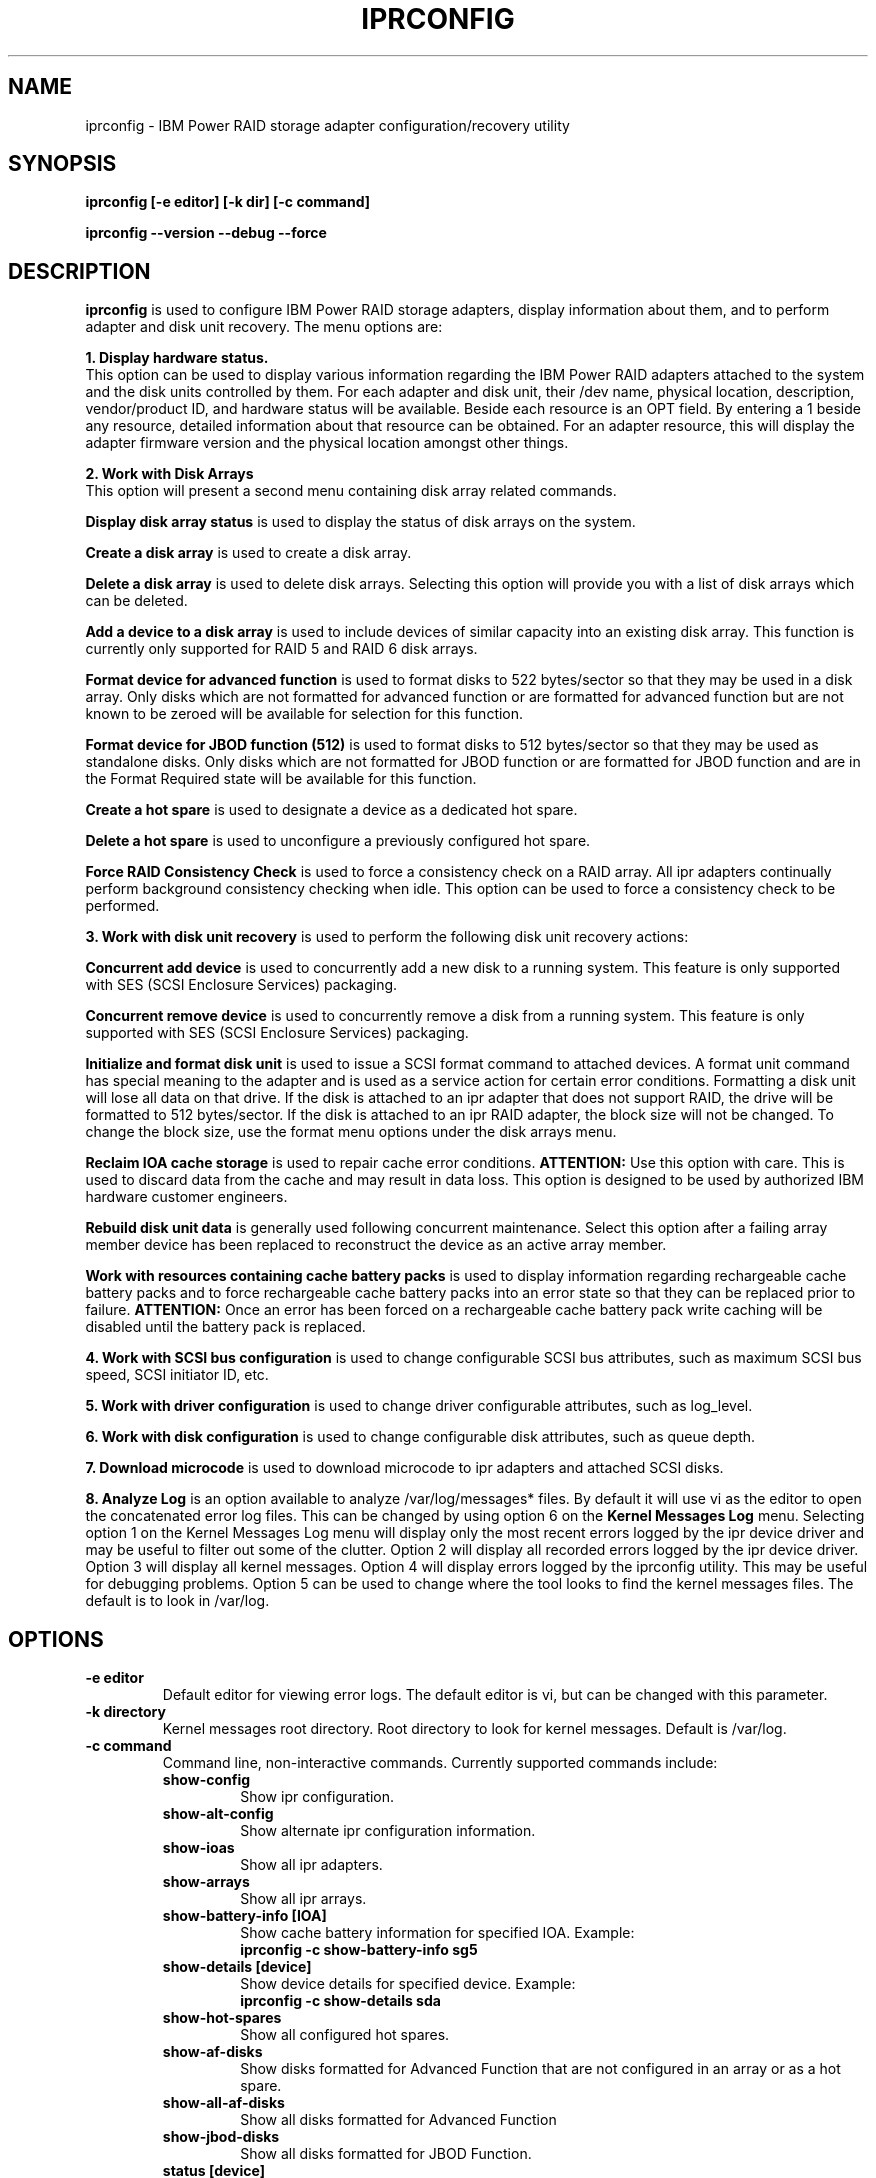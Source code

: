 .\" (C) Copyright 2000, 2004
.\" International Business Machines Corporation and others.
.\" All Rights Reserved. This program and the accompanying
.\" materials are made available under the terms of the
.\" Common Public License v1.0 which accompanies this distribution.
.TH IPRCONFIG 8 "December 2005"
.SH NAME
iprconfig \- IBM Power RAID storage adapter configuration/recovery utility
.SH SYNOPSIS
.BI "iprconfig [-e editor] [-k dir] [-c command]"
.sp
.BI "iprconfig --version --debug --force"
.SH DESCRIPTION
.B iprconfig
is used to configure IBM Power RAID storage adapters, display information
about them, and to perform adapter and disk unit recovery. 
The menu options are: 
.PP
.B 1. Display hardware status.
.br
This option can be used to display various information regarding
the IBM Power RAID adapters attached to the system and the disk 
units controlled by them. For each adapter and disk unit, their 
/dev name, physical location, description, vendor/product ID, and
hardware status will be available. Beside each resource is an OPT 
field. By entering a 1 beside any resource, detailed information 
about that resource can be obtained. For an adapter resource, this 
will display the adapter firmware version and the physical location 
amongst other things.
.PP
.B 2. Work with Disk Arrays
.br
This option will present a second menu containing disk array related
commands. 
.PP
.B Display disk array status
is used to display the status of disk arrays on the system. 
.PP
.B Create a disk array
is used to create a disk array.
.PP
.B Delete a disk array
is used to delete disk arrays. Selecting this option will provide you 
with a list of disk arrays which can be deleted.
.PP
.B Add a device to a disk array
is used to include devices of similar capacity into an existing disk 
array. This function is currently only supported for RAID 5 and RAID 6 
disk arrays.
.PP
.B Format device for advanced function
is used to format disks to 522 bytes/sector so that they may be used in
a disk array. Only disks which are not formatted for advanced function
or are formatted for advanced function but are not known to be zeroed will
be available for selection for this function.
.PP
.B Format device for JBOD function (512)
is used to format disks to 512 bytes/sector so that they may be used 
as standalone disks. Only disks which are not formatted for JBOD function
or are formatted for JBOD function and are in the Format Required state
will be available for this function.
.PP
.B Create a hot spare
is used to designate a device as a dedicated hot spare.
.PP
.B Delete a hot spare
is used to unconfigure a previously configured hot spare.
.PP
.B Force RAID Consistency Check
is used to force a consistency check on a RAID array. All ipr adapters 
continually perform background consistency checking when idle. This 
option can be used to force a consistency check to be performed.
.PP
.B 3. Work with disk unit recovery
is used to perform the following disk unit recovery actions:
.PP
.B Concurrent add device
is used to concurrently add a new disk to a running system. This feature
is only supported with SES (SCSI Enclosure Services) packaging.
.PP
.B Concurrent remove device
is used to concurrently remove a disk from a running system.
This feature is only supported with SES (SCSI Enclosure Services) packaging.
.PP
.B Initialize and format disk unit
is used to issue a SCSI format command to attached devices. A format
unit command has special meaning to the adapter and is used as a service
action for certain error conditions. Formatting a disk unit will lose
all data on that drive. If the disk is attached to an ipr adapter that
does not support RAID, the drive will be formatted to 512 bytes/sector.
If the disk is attached to an ipr RAID adapter, the block size will not
be changed. To change the block size, use the format menu options under
the disk arrays menu.
.PP
.B Reclaim IOA cache storage
is used to repair cache error conditions. 
.B ATTENTION:
Use this option with care. This is used to discard data from the cache
and may result in data loss. This option is designed to be used by
authorized IBM hardware customer engineers.
.PP
.B Rebuild disk unit data
is generally used following concurrent maintenance. Select this option after
a failing array member device has been replaced to reconstruct the device as 
an active array member.
.PP
.B Work with resources containing cache battery packs
is used to display information regarding rechargeable cache battery packs 
and to force rechargeable cache battery packs into an error state so that
they can be replaced prior to failure. 
.B ATTENTION:
Once an error has been forced on a rechargeable cache battery pack write
caching will be disabled until the battery pack is replaced.
.PP
.B 4. Work with SCSI bus configuration
is used to change configurable SCSI bus attributes, such as maximum SCSI
bus speed, SCSI initiator ID, etc.
.PP
.B 5. Work with driver configuration
is used to change driver configurable attributes, such as log_level.
.PP
.B 6. Work with disk configuration
is used to change configurable disk attributes, such as queue depth.
.PP
.B 7. Download microcode
is used to download microcode to ipr adapters and attached SCSI disks.
.PP
.B 8. Analyze Log
is an option available to analyze /var/log/messages* files. By default
it will use vi as the editor to open the concatenated error log files.
This can be changed by using option 6 on the
.B Kernel Messages Log 
menu. Selecting
option 1 on the Kernel Messages Log menu will display only the most recent 
errors logged by the ipr device driver and may be useful to filter out 
some of the clutter. Option 2 will display all recorded errors logged by the
ipr device driver. Option 3 will display all kernel messages. Option 4 will
display errors logged by the iprconfig utility. This may be useful for
debugging problems. Option 5 can be used to change where the tool looks
to find the kernel messages files. The default is to look in /var/log.
.SH OPTIONS
.TP
.B \-e editor
Default editor for viewing error logs. The default editor is vi, but can be 
changed with this parameter.
.TP
.B -k directory
Kernel messages root directory. Root directory to look for kernel messages.
Default is /var/log.
.TP
.B -c command
Command line, non-interactive commands. Currently supported commands include:
.RS
.TP
.B show-config
.br
Show ipr configuration.
.TP
.B show-alt-config
.br
Show alternate ipr configuration information.
.TP
.B show-ioas
.br
Show all ipr adapters.
.TP
.B show-arrays
.br
Show all ipr arrays.
.TP
.B show-battery-info [IOA]
.br
Show cache battery information for specified IOA. Example:
.br
.B iprconfig -c show-battery-info sg5
.TP
.B show-details [device]
.br
Show device details for specified device. Example:
.br
.B iprconfig -c show-details sda
.TP
.B show-hot-spares
.br
Show all configured hot spares.
.TP
.B show-af-disks
.br
Show disks formatted for Advanced Function that are not
configured in an array or as a hot spare.
.TP
.B show-all-af-disks
.br
Show all disks formatted for Advanced Function
.TP
.B show-jbod-disks
.br
Show all disks formatted for JBOD Function.
.TP
.B status [device]
.br
Show the status of the specified device. This is the same status as which shows
up in the last column of the Display hardware status menu. Can specify either a 
/dev/sdX name or a /dev/sgX name. Example:
.br
.B iprconfig -c status /dev/sda
.br
.TP
.B alt-status [device]
.br
Show the status of the specified device. This is the same status as above with
the exception of when a long running command is executing to the device, in
which case the percent complete for the long running command is printed.
.br
.TP
.B query-raid-create [IOA]
.br
Show all devices attached to the specified IOA that are candidates for being
used in a RAID array. Example:
.br
.B iprconfig -c query-raid-create sg5
.TP
.B query-raid-delete [IOA]
.br
Show all RAID arrays attached to the specified IOA that can be deleted.
.br
.B iprconfig -c query-raid-delete sg5
.TP
.B query-hot-spare-create [IOA]
.br
Show all devices attached to the specified IOA that are candidates for being
hot spares.
.TP
.B query-hot-spare-delete [IOA]
.br
Show all hot spares attached to the specified IOA that can be deleted.
.TP
.B query-raid-consistency-check
.br
Show all RAID arrays that are candidates for a RAID consistency check.
.TP
.B query-format-for-jbod
.br
Show all disks that can be reformatted for JBOD function.
.TP
.B query-reclaim
.br
Show all IOAs that may need a reclaim cache storage.
.TP
.B query-arrays-raid-include
.br
Show all RAID arrays that can have disks included in them to increase
their capacity.
.TP
.B query-devices-raid-include [array]
.br
Show all disks that can be added to the specified array to increase its
capacity.
.TP
.B query-supported-raid-levels [IOA]
.br
Show all RAID levels supported by the specified adapter.
.TP
.B query-include-allowed [IOA] [raid level]
.br
Some RAID levels allow for adding additional disks to existing disk
arrays to increase their capacity. Prints "yes" to stdout if the specified
RAID level supports this function, else prints "no".
.TP
.B query-max-devices-in-array [IOA] [raid level]
.br
Print the maximum number of devices allowed in a RAID array of the specified
RAID level for the specified RAID adapter.
.TP
.B query-min-devices-in-array [IOA] [raid level]
.br
Print the minimum number of devices allowed in a RAID array of the specified
RAID level for the specified RAID adapter.
.TP
.B query-min-mult-in-array [IOA] [raid level]
.br
Print the minimum multiple of devices required in a RAID array of the specified
RAID level for the specified RAID adapter.
.TP
.B query-supp-stripe-sizes [IOA] [raid level]
.br
Print all supported stripe sizes supported for RAID arrays of the specified
RAID level on the specified RAID adapter. Stripe sizes are printed in
units of KB.
.TP
.B query-recommended-stripe-size [IOA] [raid level]
.br
Print the default/recommended stripe size for RAID arrays of the specified
RAID level on the specified RAID adapter. Stripe size is in units of KB.
.TP
.B query-recovery-format
.br
Show all disks that can be formatted for error recovery purposes.
.TP
.B query-raid-rebuild
.br
Show all disks in RAID arrays that can be rebuilt.
.TP
.B query-format-for-raid
.br
Show all disks that can be formatted such that they can be used
in a RAID array or as a hot spare.
.TP
.B query-ucode-level [device]
.br
Show the microcode level that is currently loaded on the specified device.
Note: The device specified may be the sg device associated with an IOA,
in which case the IOA's microcode level will be shown.
.TP
.B query-format-timeout [device]
.br
Show the current format timeout to be used when formatting the specified disk.
This value is only applicable when the device is currently in Advanced Function
format.
.TP
.B query-qdepth [device]
.br
Show the queue depth currently being used for the specified disk.
.TP
.B query-tcq-enable [device]
.br
Print 1 to stdout if tagged queuing is enabled for the specified device,
else print 0 to stdout.
.TP
.B query-log-level [IOA]
.br
Print the current log level being used for the specified IOA. Can be a number
from 0 to n.
.TP
.B query-add-device
.br
Show all empty disk slots that can have a disk concurrently added.
.TP
.B query-remove-device
.br
Show all disk slots which are either empty or have disks in them which can
be concurrently removed from the running system.
.TP
.B query-initiator-id [IOA] [busno]
.br
Show the current SCSI initiator ID used by the IOA for the specified SCSI bus.
.TP
.B query-bus-speed [IOA] [busno]
.br
Show the current maximum SCSI bus speed allowed on the specified SCSI bus.
.TP
.B query-bus-width [IOA] [busno]
.br
Show the current SCSI bus width in units of bits for the specified SCSI bus.
.TP
.B query-path-status [IOA]
.br
Show the current dual path state for the SAS devices attached specified IOA.
.TP
.B query-path-details [device]
.br
Show the current dual path details for the specified SAS device.
.TP
.B raid-create [-r raid_level] [-s stripe_size_in_kb] [devices...]
Create a RAID array. RAID level can be any supported RAID level for the given
adapter, such as 0, 10, 5, 6. Currently supported stripe sizes in kb 
include 16, 64, and 256. If raid_level is not specified, it will default to
RAID 5. If stripe size is not specified, it will default to the recommended
stripe size for the selected RAID level. Devices are specified with their full
name, either the /dev/sd name or the /dev/sg name is acceptable. Example array
creation:
.br
.B iprconfig -c raid-create -r 5 -s 64 /dev/sda /dev/sdb /dev/sdc
.br
This would create a RAID 5 array with a 64k stripe size using the specified
devices.
.TP
.B raid-delete [RAID device]
Delete the specified RAID array. Specify either the /dev/sd name or the /dev/sg
name. Only 1 array can be deleted with a single command. Example:
.br
.B iprconfig -c raid-delete /dev/sda
.br
This would delete the disk array represented by /dev/sda
.TP
.B raid-include [array] [disk] ... [disk]
.br
Add the specified devices to the specified disk array to increase its capacity.
Example:
.br
.B iprconfig -c raid-include sda sg6 sg7
.TP
.B format-for-raid [disk] ... [disk]
.br
Format the specified disks for Advanced Function so they can be used in
a RAID array or as a hot spare.
.TP
.B format-for-jbod [disk] ... [disk]
.br
Format the specified disks for JBOD Function so they can be used as
standalone disks.
.TP
.B recovery-format [disk] ... [disk]
.br
Format the specified disks as directed by the reference guide for error
recovery purposes.
.TP
.B hot-spare-create [disk]
.br
Create a hot spare using the specified Advanced Function disk.
.TP
.B hot-spare-delete [disk]
.br
Delete the specified hot spare.
.TP
.B disrupt-device [disk]
.br
Force the specified Advanced Function device failed.
.TP
.B reclaim-cache [IOA]
.br
Reclaim the specified IOA's write cache.
.B ATTENTION:
Use this option with care. This is used to discard data from the cache
and may result in data loss. This option is designed to be used by
authorized IBM hardware customer engineers.
.TP
.B reclaim-unknown-cache [IOA]
.br
Reclaim the specified IOA's write cache and allow unknown data loss.
.B ATTENTION:
Use this option with care. This is used to discard data from the cache
and WILL result in data loss. This option is designed to be used by
authorized IBM hardware customer engineers.
.TP
.B raid-consistency-check [array]
.br
Force a full RAID consistency check on the specified array. This command
will return before the RAID consistency check has completed. Use the 
.B status
command to check the status of the command.
.TP
.B raid-rebuild [disk]
.br
Following a disk replacement for a failed disk in a RAID array, use
this command to rebuild the failed disk's data onto the new disk and
return the disk array to the 
.B Active
state.
.TP
.B update-ucode [device] [microcode file]
.br
Update the microcode on the specified device (IOA or disk) with
the specified microcode file. 
.B ATTENTION:
Limited checking of the microcode image is done. Make sure the
specified microcode file is the correct file for the specified device.
.TP
.B set-format-timeout [disk] [timeout in hours]
.br
Set the format timeout to be used when formatting the specified disk.
.TP
.B set-qdepth [device] [queue depth]
.br
Set the queue depth for the specified device or disk array.
.TP
.B set-tcq-enable [device] [0 = disable, 1 = enable]
.br
Enable/disable tagged command queueing for the specified device.
.TP
.B set-log-level [IOA] [log level]
.br
Set the error logging verbosity to use for the specified IOA.
Default is 2.
.TP
.B identify-disk [disk] [0 = turn off identify LED, 1 = turn on identify LED]
.br
Turn on/off the disk identify LED for the specified disk. This function
may or may not be available depending on the hardware packaging.
.TP
.B identify-slot [location] [0 = turn off identify LED, 1 = turn on identify LED]
.br
Turn on/off the disk identify LED for the specified location. This function
may or may not be available depending on the hardware packaging. Example:
.br
.B iprconfig -c identify-slot 0000:d8:01.0/0:1:1: 1
.TP
.B remove-disk [disk] [0 = turn off identify LED, 1 = turn on identify LED]
.br
Turn on/off the disk remove identify LED for the specified device. When 1
is specified as the second argument, the specified disk is set to the remove
state. When in this state, the disk may be removed. Once the disk has been
physically removed, iprconfig must be invoked again with the second argument
set to 0. This turns off the slot identifier light and logically removes
the disk from the host operating system.
.TP
.B remove-slot [location] [0 = turn off identify LED, 1 = turn on identify LED]
.br
Turn on/off the disk remove identify LED for the specified location. When 1
is specified as the second argument, the specified location is set to the remove
state. When in this state, the disk may be removed. Once the disk has been
physically removed, iprconfig must be invoked again with the second argument
set to 0. This turns off the slot identifier light and logically removes
the disk from the host operating system. Example:
.br
.B iprconfig -c remove-slot 0000:d8:01.0/0:1:1: 1
.TP
.B add-slot [location] [0 = turn off identify LED, 1 = turn on identify LED]
.br
Turn on/off the disk insert identify LED for the specified location. When 1
is specified as the second argument, the specified location is set to the insert
state. When in this state, the disk may be inserted. Once the disk has been
physically inserted, iprconfig must be invoked again with the second argument
set to 0. This turns off the slot identifier light and logically adds
the disk to the host operating system. Example:
.br
.B iprconfig -c add-slot 0000:d8:01.0/0:1:1: 1
.TP
.B set-initiator-id [IOA] [busno] [initiator id]
.br
Set the IOA's SCSI initiator ID for the specified bus. Must be a value
between 0 and 7 and must not conflict with any other device on the SCSI bus.
.TP
.B set-bus-speed [IOA] [busno] [speed in MB/sec]
.br
Set the maximum SCSI bus speed allowed on the specified SCSI bus.
.TP
.B set-bus-width [IOA] [busno] [bus width in # bits]
.br
Set the SCSI bus width to use for the specified SCSI bus. Example:
.br
.B iprconfig -c set-bus-width sg5 0 16
.RE

.TP
.B \-\-version
Print version number of 
.B iprconfig
.TP
.B \-\-debug
Enable additional error logging. Enabling this will result in additional 
errors logging to /var/log/messages.
.TP
.B \-\-force
Disable safety checks. Use this to disable safety checks in iprconfig. 
This will allow you to format devices that are not at the appropriate 
code levels. Only use this option if you really know what you are doing. 
.SH AUTHOR
Brian King <brking@us.ibm.com>
.SH NOTES
.TP
.B Notes on using under iSeries 5250 telnet
.PP
Only use this utility across 5250 telnet when there are no other options
available to you. Since there may be occasions when 5250 telnet is your only
option to access your iSeries Linux console, every attempt has been made to 
make this utility usable under 5250 telnet. By following a few guidelines,
you can make your 5250 telnet experience more productive and much less
frustrating.
.PP
1. First of all, it will be helpful to know how the keys are mapped under
5250 telnet. From the 5250 telnet window, hit ESC. This will get you to the 
.B Send TELNET Control Functions
menu. Take option 6 to display the keyboard map. Take note of how TAB, ESC, 
CTLC, and SENDWOCR are bound. They will be useful in the future.
.PP
2. When selecting menu options, enter the menu number, followed by the
enter key, same as usual.
.PP
3. When typing single character commands (eg. r=Refresh), type the single
character followed by the SENDWOCR key (F11 by default).
.PP
4. When on a device/array/IOA selection screen (eg. Display Disk Unit Details),
do NOT use the arrow keys to navigate. Instead use the TAB key (F7 by default)
to navigate these screens.
.PP
5. Beware of the backspace and delete keys. As a rule do NOT use them. 
.PP
6. When editing the root kernel message log directory or the default editor,
you may use the arrow keys, but not the backspace and delete keys. Use the 
space bar to remove already typed characters.
